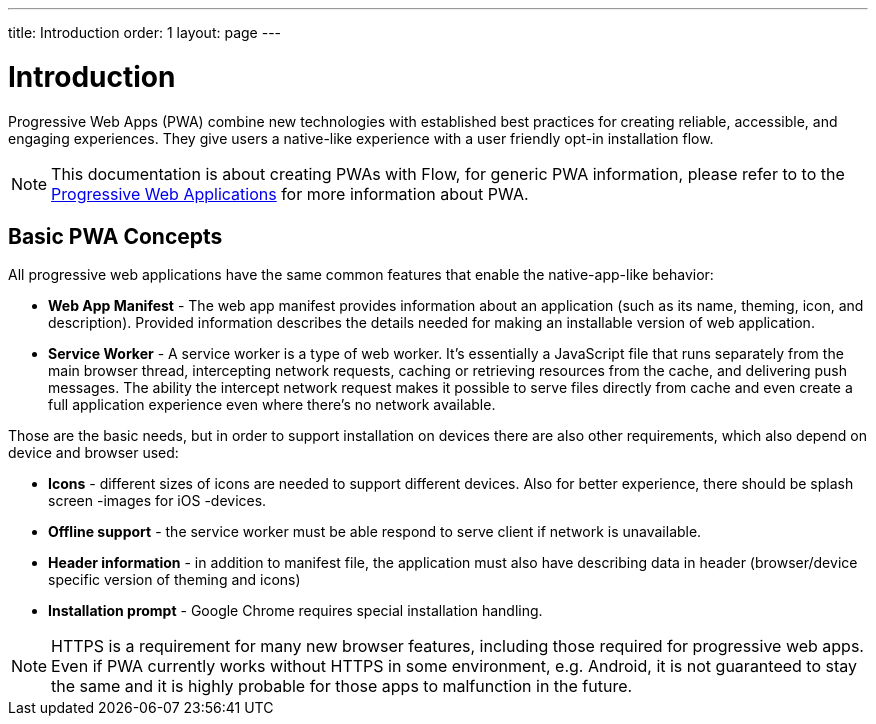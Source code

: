 ---
title: Introduction
order: 1
layout: page
---

= Introduction

Progressive Web Apps (PWA) combine new technologies with established best
practices for creating reliable, accessible, and engaging experiences.
They give users a native-like experience with a user friendly opt-in
installation flow.

[NOTE]
This documentation is about creating PWAs with Flow, for generic PWA information,
please refer to to the https://vaadin.com/pwa[Progressive Web Applications] for
more information about PWA.

== Basic PWA Concepts

All progressive web applications have the same common features that enable the
native-app-like behavior:

- *Web App Manifest* - The web app manifest provides information about an
application (such as its name, theming, icon, and description). Provided information
describes the details needed for making an installable version of web application.
- *Service Worker* - A service worker is a type of web worker. It's essentially
a JavaScript file that runs separately from the main browser thread, intercepting
network requests, caching or retrieving resources from the cache, and delivering push messages.
The ability the intercept network request makes it possible to serve files directly
from cache and even create a full application experience even where there's no
network available.

Those are the basic needs, but in order to support installation on devices there
are also other requirements, which also depend on device and browser used:

- *Icons* - different sizes of icons are needed to support different devices.
Also for better experience, there should be splash screen -images for iOS -devices.
- *Offline support* - the service worker must be able respond to serve client if
network is unavailable.
- *Header information* - in addition to manifest file, the application must also
have describing data in header (browser/device specific version of theming and icons)
- *Installation prompt* - Google Chrome requires special installation handling.


[NOTE]
HTTPS is a requirement for many new browser features, including those required
for progressive web apps. Even if PWA currently works without HTTPS in some
environment, e.g. Android, it is not guaranteed to stay the same and it is
highly probable for those apps to malfunction in the future.
